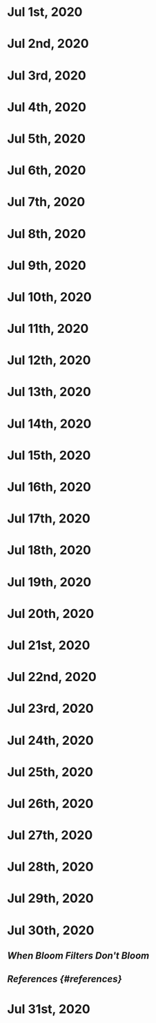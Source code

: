 * Jul 1st, 2020
* Jul 2nd, 2020
* Jul 3rd, 2020
* Jul 4th, 2020
* Jul 5th, 2020
* Jul 6th, 2020
* Jul 7th, 2020
* Jul 8th, 2020
* Jul 9th, 2020
* Jul 10th, 2020
* Jul 11th, 2020
* Jul 12th, 2020
* Jul 13th, 2020
* Jul 14th, 2020
* Jul 15th, 2020
* Jul 16th, 2020
* Jul 17th, 2020
* Jul 18th, 2020
* Jul 19th, 2020
* Jul 20th, 2020
* Jul 21st, 2020
* Jul 22nd, 2020
* Jul 23rd, 2020
* Jul 24th, 2020
* Jul 25th, 2020
* Jul 26th, 2020
* Jul 27th, 2020
* Jul 28th, 2020
* Jul 29th, 2020
* Jul 30th, 2020
** [[When Bloom Filters Don't Bloom]]
** [[References {#references}]] 
* Jul 31st, 2020
